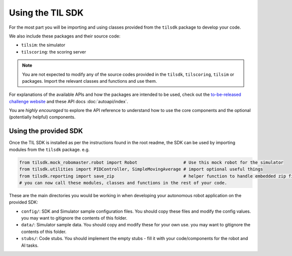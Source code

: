 Using the TIL SDK
=================

For the most part you will be importing and using classes provided from the ``tilsdk`` 
package to develop your code.

We also include these packages and their source code:

* ``tilsim``: the simulator
* ``tilscoring``: the scoring server

.. Note::
    You are not expected to modify any of the source codes provided in the ``tilsdk``, ``tilscoring``, 
    ``tilsim`` or packages. Import the relevant classes and functions and use them.

For explanations of the available APIs and how the packages are intended to be used, check out the 
`\to-\be-\released challenge website <https://github.com/til-23/til-23-info>`_ and these API docs :doc:`autoapi/index`.

You are *highly encouraged* to explore the API reference to understand how to use the core components and 
the optional (potentially helpful) components.


Using the provided SDK
----------------------

Once the TIL SDK is installed as per the instructions found in the root readme, 
the SDK can be used by importing modules from the ``tilsdk`` package.
e.g.

.. code-block:: python

    from tilsdk.mock_robomaster.robot import Robot                  # Use this mock robot for the simulator
    from tilsdk.utilities import PIDController, SimpleMovingAverage # import optional useful things
    from tilsdk.reporting import save_zip                           # helper function to handle embedded zip file in flask response
    # you can now call these modules, classes and functions in the rest of your code.

These are the main directories you would be working in when developing your autonomous robot 
application on the provided SDK:

* ``config/``: SDK and Simulator sample configuration files. You should copy these files and modify the config values. you may want to gitignore the contents of this folder.
* ``data/``: Simulator sample data. You should copy and modify these for your own use. you may want to gitignore the contents of this folder.
* ``stubs/``: Code stubs. You should implement the empty stubs - fill it with your code/components for the robot and AI tasks.
